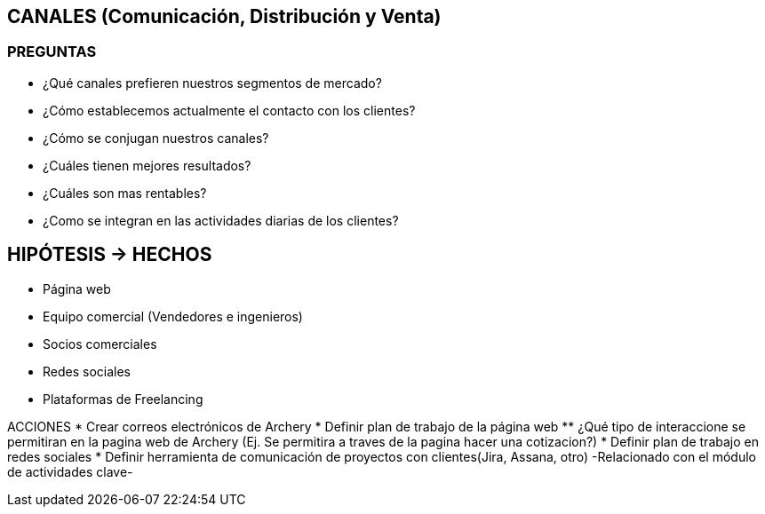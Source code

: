 ## CANALES (Comunicación, Distribución y Venta)

### PREGUNTAS
* ¿Qué canales prefieren nuestros segmentos de mercado?
* ¿Cómo establecemos actualmente el contacto con los clientes?
* ¿Cómo se conjugan nuestros canales?
* ¿Cuáles tienen mejores resultados?
* ¿Cuáles son mas rentables?
* ¿Como se integran en las actividades diarias de los clientes?

## HIPÓTESIS -> HECHOS
* Página web
* Equipo comercial (Vendedores e ingenieros)
* Socios comerciales
* Redes sociales
* Plataformas de Freelancing

ACCIONES
* Crear correos electrónicos de Archery
* Definir plan de trabajo de la página web
** ¿Qué tipo de interaccione se permitiran en la pagina web de Archery (Ej. Se permitira a traves de la pagina hacer una cotizacion?)
* Definir plan de trabajo en redes sociales
* Definir herramienta de comunicación de proyectos con clientes(Jira, Assana, otro) -Relacionado con el módulo de actividades clave-
